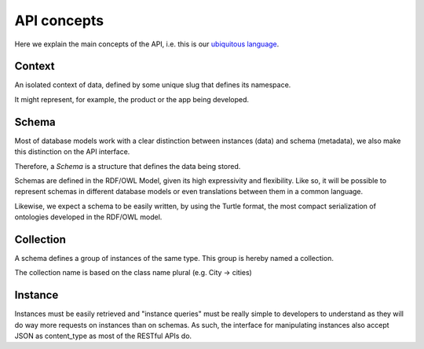 API concepts
=============

Here we explain the main concepts of the API, i.e. this is
our `ubiquitous language <http://martinfowler.com/bliki/UbiquitousLanguage.html>`_.

.. _concept_context:

Context
-------

An isolated context of data, defined by some unique slug that defines its namespace.

It might represent, for example, the product or the app being developed.

.. _concept_schema:

Schema
------

Most of database models work with a clear distinction between instances (data) and
schema (metadata), we also make this distinction on the API interface.

Therefore, a *Schema* is a structure that defines the data being stored.

Schemas are defined in the RDF/OWL Model, given its high expressivity and flexibility. Like so,
it will be possible to represent schemas in different database models or even translations between them
in a common language.

Likewise, we expect a schema to be easily written, by using the Turtle format, the
most compact serialization of ontologies developed in the RDF/OWL model.

.. _concept_collection:

Collection
----------

A schema defines a group of instances of the same type.
This group is hereby named a collection.

The collection name is based on the class name plural (e.g. City -> cities)

.. _concept_instance:

Instance
--------

Instances must be easily retrieved and "instance queries" must be really simple
to developers to understand as they will do way more requests on instances than on schemas. As such,
the interface for manipulating instances also accept JSON as content_type as most of the RESTful APIs do.
